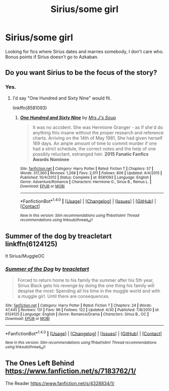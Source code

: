 #+TITLE: Sirius/some girl

* Sirius/some girl
:PROPERTIES:
:Author: EspilonPineapple
:Score: 6
:DateUnix: 1470840887.0
:DateShort: 2016-Aug-10
:FlairText: Request
:END:
Looking for fics where Sirius dates and marries somebody, I don't care who. Bonus points if Sirius doesn't go to Azkaban.


** Do you want Sirius to be the focus of the story?
:PROPERTIES:
:Author: Starfox5
:Score: 1
:DateUnix: 1470841022.0
:DateShort: 2016-Aug-10
:END:

*** Yes.
:PROPERTIES:
:Author: EspilonPineapple
:Score: 1
:DateUnix: 1470841412.0
:DateShort: 2016-Aug-10
:END:

**** I'd say "One Hundred and Sixty Nine" would fit.

linkffn(8581093)
:PROPERTIES:
:Author: Starfox5
:Score: 1
:DateUnix: 1470859955.0
:DateShort: 2016-Aug-11
:END:

***** [[http://www.fanfiction.net/s/8581093/1/][*/One Hundred and Sixty Nine/*]] by [[https://www.fanfiction.net/u/4216998/Mrs-J-s-Soup][/Mrs J's Soup/]]

#+begin_quote
  It was no accident. She was Hermione Granger - as if she'd do anything this insane without the proper research and reference charts. Arriving on the 14th of May 1981, She had given herself 169 days. An ample amount of time to commit murder if one had a strict schedule, the correct notes and the help of one possibly reluctant, estranged heir. **2015 Fanatic Fanfics Awards Nominee**
#+end_quote

^{/Site/: [[http://www.fanfiction.net/][fanfiction.net]] *|* /Category/: Harry Potter *|* /Rated/: Fiction T *|* /Chapters/: 57 *|* /Words/: 317,360 *|* /Reviews/: 1,268 *|* /Favs/: 2,011 *|* /Follows/: 806 *|* /Updated/: 4/4/2015 *|* /Published/: 10/4/2012 *|* /Status/: Complete *|* /id/: 8581093 *|* /Language/: English *|* /Genre/: Adventure/Romance *|* /Characters/: Hermione G., Sirius B., Remus L. *|* /Download/: [[http://www.ff2ebook.com/old/ffn-bot/index.php?id=8581093&source=ff&filetype=epub][EPUB]] or [[http://www.ff2ebook.com/old/ffn-bot/index.php?id=8581093&source=ff&filetype=mobi][MOBI]]}

--------------

*FanfictionBot*^{1.4.0} *|* [[[https://github.com/tusing/reddit-ffn-bot/wiki/Usage][Usage]]] | [[[https://github.com/tusing/reddit-ffn-bot/wiki/Changelog][Changelog]]] | [[[https://github.com/tusing/reddit-ffn-bot/issues/][Issues]]] | [[[https://github.com/tusing/reddit-ffn-bot/][GitHub]]] | [[[https://www.reddit.com/message/compose?to=tusing][Contact]]]

^{/New in this version: Slim recommendations using/ ffnbot!slim! /Thread recommendations using/ linksub(thread_id)!}
:PROPERTIES:
:Author: FanfictionBot
:Score: 1
:DateUnix: 1470859969.0
:DateShort: 2016-Aug-11
:END:


** Summer of the dog by treacletart linkffn(6124125)

It Sirius/MuggleOC
:PROPERTIES:
:Author: T_M_Riddle
:Score: 1
:DateUnix: 1470865404.0
:DateShort: 2016-Aug-11
:END:

*** [[http://www.fanfiction.net/s/6124125/1/][*/Summer of the Dog/*]] by [[https://www.fanfiction.net/u/2435681/treacletart][/treacletart/]]

#+begin_quote
  Forced to return home to his family the summer after his 5th year, Sirius Black gets his revenge by doing the one thing his family will despise the most: Spending all his time in the muggle world and with a muggle girl. Until there are consequences.
#+end_quote

^{/Site/: [[http://www.fanfiction.net/][fanfiction.net]] *|* /Category/: Harry Potter *|* /Rated/: Fiction T *|* /Chapters/: 24 *|* /Words/: 47,445 *|* /Reviews/: 131 *|* /Favs/: 96 *|* /Follows/: 122 *|* /Updated/: 4/30 *|* /Published/: 7/8/2010 *|* /id/: 6124125 *|* /Language/: English *|* /Genre/: Romance/Drama *|* /Characters/: Sirius B., OC *|* /Download/: [[http://www.ff2ebook.com/old/ffn-bot/index.php?id=6124125&source=ff&filetype=epub][EPUB]] or [[http://www.ff2ebook.com/old/ffn-bot/index.php?id=6124125&source=ff&filetype=mobi][MOBI]]}

--------------

*FanfictionBot*^{1.4.0} *|* [[[https://github.com/tusing/reddit-ffn-bot/wiki/Usage][Usage]]] | [[[https://github.com/tusing/reddit-ffn-bot/wiki/Changelog][Changelog]]] | [[[https://github.com/tusing/reddit-ffn-bot/issues/][Issues]]] | [[[https://github.com/tusing/reddit-ffn-bot/][GitHub]]] | [[[https://www.reddit.com/message/compose?to=tusing][Contact]]]

^{/New in this version: Slim recommendations using/ ffnbot!slim! /Thread recommendations using/ linksub(thread_id)!}
:PROPERTIES:
:Author: FanfictionBot
:Score: 1
:DateUnix: 1470865473.0
:DateShort: 2016-Aug-11
:END:


** The Ones Left Behind [[https://www.fanfiction.net/s/7183762/1/]]

The Reader [[https://www.fanfiction.net/s/4328834/1/]]
:PROPERTIES:
:Score: 1
:DateUnix: 1470929931.0
:DateShort: 2016-Aug-11
:END:
